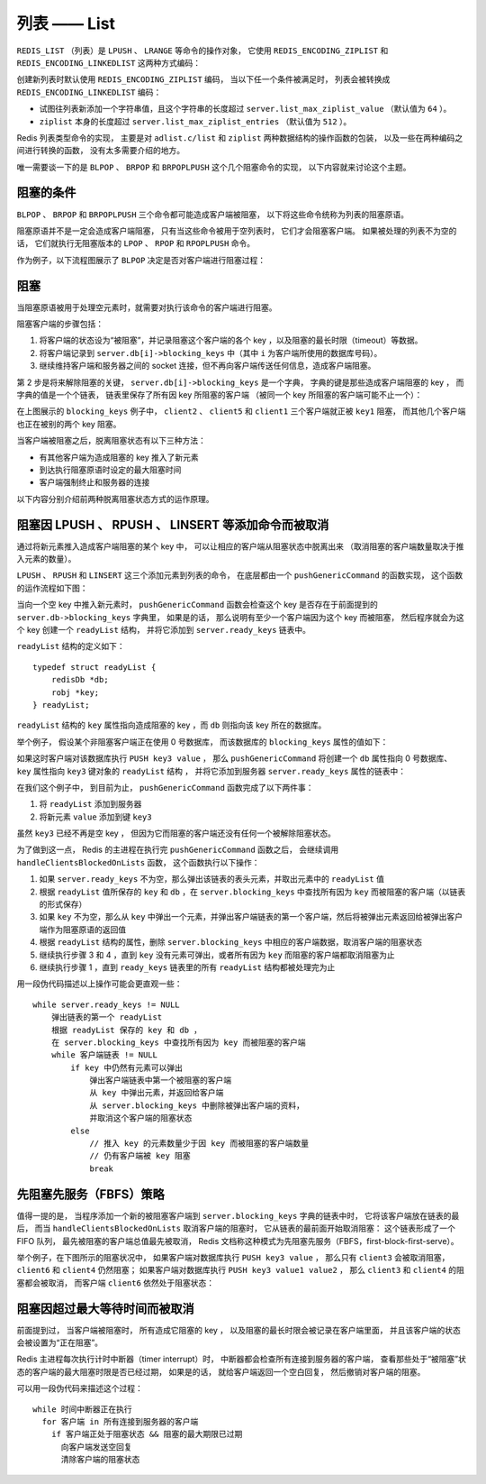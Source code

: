 .. _list_chapter:

列表 —— List
=================

``REDIS_LIST`` （列表）是 ``LPUSH`` 、 ``LRANGE`` 等命令的操作对象，
它使用 ``REDIS_ENCODING_ZIPLIST`` 和 ``REDIS_ENCODING_LINKEDLIST`` 这两种方式编码：

.. image:: image/redis_list.png

创建新列表时默认使用 ``REDIS_ENCODING_ZIPLIST`` 编码，
当以下任一个条件被满足时，
列表会被转换成 ``REDIS_ENCODING_LINKEDLIST`` 编码：

- 试图往列表新添加一个字符串值，且这个字符串的长度超过 ``server.list_max_ziplist_value`` （默认值为 ``64`` ）。

- ``ziplist`` 本身的长度超过 ``server.list_max_ziplist_entries`` （默认值为 ``512`` ）。

Redis 列表类型命令的实现，
主要是对 ``adlist.c/list`` 和 ``ziplist`` 两种数据结构的操作函数的包装，
以及一些在两种编码之间进行转换的函数，
没有太多需要介绍的地方。

唯一需要谈一下的是
``BLPOP`` 、 ``BRPOP`` 和 ``BRPOPLPUSH`` 这个几个阻塞命令的实现，
以下内容就来讨论这个主题。


阻塞的条件
-------------

``BLPOP`` 、 ``BRPOP`` 和 ``BRPOPLPUSH`` 三个命令都可能造成客户端被阻塞，
以下将这些命令统称为列表的阻塞原语。

阻塞原语并不是一定会造成客户端阻塞，
只有当这些命令被用于空列表时，
它们才会阻塞客户端。
如果被处理的列表不为空的话，
它们就执行无阻塞版本的 ``LPOP`` 、 ``RPOP`` 和 ``RPOPLPUSH`` 命令。

作为例子，以下流程图展示了 ``BLPOP`` 决定是否对客户端进行阻塞过程：

.. image:: image/blpop_decide_block_or_not.png


阻塞
-----------

当阻塞原语被用于处理空元素时，就需要对执行该命令的客户端进行阻塞。

阻塞客户端的步骤包括：

1. 将客户端的状态设为“被阻塞”，并记录阻塞这个客户端的各个 key ，以及阻塞的最长时限（timeout）等数据。

2. 将客户端记录到 ``server.db[i]->blocking_keys`` 中（其中 ``i`` 为客户端所使用的数据库号码）。

3. 继续维持客户端和服务器之间的 socket 连接，但不再向客户端传送任何信息，造成客户端阻塞。

第 2 步是将来解除阻塞的关键，
``server.db[i]->blocking_keys`` 是一个字典，
字典的键是那些造成客户端阻塞的 key ，
而字典的值是一个个链表，
链表里保存了所有因 key 所阻塞的客户端
（被同一个 key 所阻塞的客户端可能不止一个）：

.. image:: image/db_blocking_keys.png

在上图展示的 ``blocking_keys`` 例子中， ``client2`` 、 ``client5`` 和 ``client1`` 三个客户端就正被 ``key1`` 阻塞，
而其他几个客户端也正在被别的两个 key 阻塞。

当客户端被阻塞之后，脱离阻塞状态有以下三种方法：

- 有其他客户端为造成阻塞的 key 推入了新元素

- 到达执行阻塞原语时设定的最大阻塞时间

- 客户端强制终止和服务器的连接

以下内容分别介绍前两种脱离阻塞状态方式的运作原理。


阻塞因 LPUSH 、 RPUSH 、 LINSERT 等添加命令而被取消
-------------------------------------------------------

通过将新元素推入造成客户端阻塞的某个 key 中，
可以让相应的客户端从阻塞状态中脱离出来
（取消阻塞的客户端数量取决于推入元素的数量）。

``LPUSH`` 、 ``RPUSH`` 和 ``LINSERT`` 这三个添加元素到列表的命令，
在底层都由一个 ``pushGenericCommand`` 的函数实现，
这个函数的运作流程如下图：

.. image:: image/push_generic_command.png

当向一个空 key 中推入新元素时，
``pushGenericCommand`` 函数会检查这个 key 是否存在于前面提到的 ``server.db->blocking_keys`` 字典里，
如果是的话，
那么说明有至少一个客户端因为这个 key 而被阻塞，
然后程序就会为这个 key 创建一个 ``readyList`` 结构，
并将它添加到 ``server.ready_keys`` 链表中。

``readyList`` 结构的定义如下：

::

    typedef struct readyList {
        redisDb *db;
        robj *key;
    } readyList;

``readyList`` 结构的 ``key`` 属性指向造成阻塞的 key ，而 ``db`` 则指向该 key 所在的数据库。

举个例子，
假设某个非阻塞客户端正在使用 0 号数据库，
而该数据库的 ``blocking_keys`` 属性的值如下：

.. image:: image/db_blocking_keys.png

如果这时客户端对该数据库执行 ``PUSH key3 value`` ，
那么 ``pushGenericCommand`` 将创建一个 ``db`` 属性指向 0 号数据库、
``key`` 属性指向 ``key3`` 键对象的 ``readyList`` 结构 ，
并将它添加到服务器 ``server.ready_keys`` 属性的链表中：

.. image:: image/update_ready_keys.png

在我们这个例子中，
到目前为止，
``pushGenericCommand`` 函数完成了以下两件事：

1. 将 ``readyList`` 添加到服务器 

2. 将新元素 ``value`` 添加到键 ``key3``

虽然 ``key3`` 已经不再是空 key ，
但因为它而阻塞的客户端还没有任何一个被解除阻塞状态。

为了做到这一点，
Redis 的主进程在执行完 ``pushGenericCommand`` 函数之后，
会继续调用 ``handleClientsBlockedOnLists`` 函数，
这个函数执行以下操作：

1. 如果 ``server.ready_keys`` 不为空，那么弹出该链表的表头元素，并取出元素中的 ``readyList`` 值

2. 根据 ``readyList`` 值所保存的 ``key`` 和 ``db`` ，在 ``server.blocking_keys`` 中查找所有因为 ``key`` 而被阻塞的客户端（以链表的形式保存）

3. 如果 ``key`` 不为空，那么从 ``key`` 中弹出一个元素，并弹出客户端链表的第一个客户端，然后将被弹出元素返回给被弹出客户端作为阻塞原语的返回值

4. 根据 ``readyList`` 结构的属性，删除 ``server.blocking_keys`` 中相应的客户端数据，取消客户端的阻塞状态

5. 继续执行步骤 3 和 4 ，直到 ``key`` 没有元素可弹出，或者所有因为 ``key`` 而阻塞的客户端都取消阻塞为止

6. 继续执行步骤 1 ，直到 ``ready_keys`` 链表里的所有 ``readyList`` 结构都被处理完为止

用一段伪代码描述以上操作可能会更直观一些：

::

    while server.ready_keys != NULL
        弹出链表的第一个 readyList
        根据 readyList 保存的 key 和 db ，
        在 server.blocking_keys 中查找所有因为 key 而被阻塞的客户端
        while 客户端链表 != NULL
            if key 中仍然有元素可以弹出
                弹出客户端链表中第一个被阻塞的客户端
                从 key 中弹出元素，并返回给客户端
                从 server.blocking_keys 中删除被弹出客户端的资料，
                并取消这个客户端的阻塞状态
            else
                // 推入 key 的元素数量少于因 key 而被阻塞的客户端数量
                // 仍有客户端被 key 阻塞
                break   


先阻塞先服务（FBFS）策略
--------------------------

值得一提的是，
当程序添加一个新的被阻塞客户端到 ``server.blocking_keys`` 字典的链表中时，
它将该客户端放在链表的最后，
而当 ``handleClientsBlockedOnLists`` 取消客户端的阻塞时，
它从链表的最前面开始取消阻塞：
这个链表形成了一个 FIFO 队列，
最先被阻塞的客户端总值最先被取消，
Redis 文档称这种模式为先阻塞先服务（FBFS，first-block-first-serve）。

举个例子，在下图所示的阻塞状况中，
如果客户端对数据库执行 ``PUSH key3 value`` ，
那么只有 ``client3`` 会被取消阻塞，
``client6`` 和 ``client4`` 仍然阻塞；
如果客户端对数据库执行 ``PUSH key3 value1 value2`` ，
那么 ``client3`` 和 ``client4`` 的阻塞都会被取消，
而客户端 ``client6`` 依然处于阻塞状态：

.. image:: image/db_blocking_keys.png


阻塞因超过最大等待时间而被取消
--------------------------------

前面提到过，
当客户端被阻塞时，
所有造成它阻塞的 key ，
以及阻塞的最长时限会被记录在客户端里面，
并且该客户端的状态会被设置为“正在阻塞”。

Redis 主进程每次执行计时中断器（timer interrupt）时，
中断器都会检查所有连接到服务器的客户端，
查看那些处于“被阻塞”状态的客户端的最大阻塞时限是否已经过期，
如果是的话，
就给客户端返回一个空白回复，
然后撤销对客户端的阻塞。

可以用一段伪代码来描述这个过程：

::

    while 时间中断器正在执行
      for 客户端 in 所有连接到服务器的客户端
        if 客户端正处于阻塞状态 && 阻塞的最大期限已过期
          向客户端发送空回复
          清除客户端的阻塞状态
